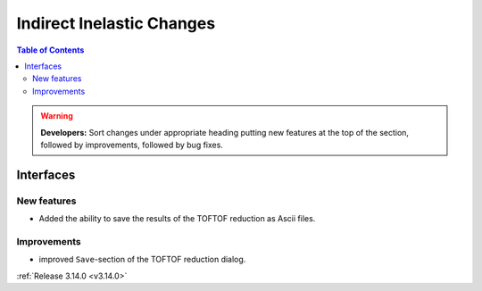 ==========================
Indirect Inelastic Changes
==========================

.. contents:: Table of Contents
   :local:

.. warning:: **Developers:** Sort changes under appropriate heading
    putting new features at the top of the section, followed by
    improvements, followed by bug fixes.

Interfaces
----------


New features
############

- Added the ability to save the results of the TOFTOF reduction as Ascii files.


Improvements
############

- improved ``Save``-section of the TOFTOF reduction dialog.

:ref:`Release 3.14.0 <v3.14.0>`
